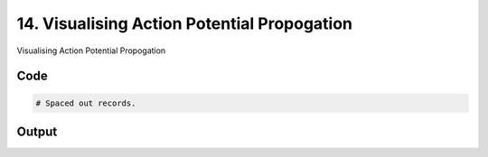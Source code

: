 
14. Visualising Action Potential Propogation
============================================



Visualising Action Potential Propogation


Code
~~~~

.. code-block:: python

	
	
	# Spaced out records.


Output
~~~~~~

.. code-block:: bash

    	




